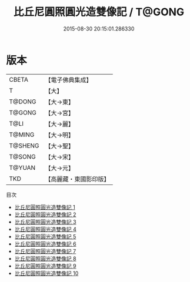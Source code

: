 #+TITLE: 比丘尼圓照圓光造雙像記 / T@GONG

#+DATE: 2015-08-30 20:15:01.286330
* 版本
 |     CBETA|【電子佛典集成】|
 |         T|【大】     |
 |    T@DONG|【大→東】   |
 |    T@GONG|【大→宮】   |
 |      T@LI|【大→麗】   |
 |    T@MING|【大→明】   |
 |   T@SHENG|【大→聖】   |
 |    T@SONG|【大→宋】   |
 |    T@YUAN|【大→元】   |
 |       TKD|【高麗藏・東國影印版】|
目次
 - [[file:KR6i0280_001.txt][比丘尼圓照圓光造雙像記 1]]
 - [[file:KR6i0280_002.txt][比丘尼圓照圓光造雙像記 2]]
 - [[file:KR6i0280_003.txt][比丘尼圓照圓光造雙像記 3]]
 - [[file:KR6i0280_004.txt][比丘尼圓照圓光造雙像記 4]]
 - [[file:KR6i0280_005.txt][比丘尼圓照圓光造雙像記 5]]
 - [[file:KR6i0280_006.txt][比丘尼圓照圓光造雙像記 6]]
 - [[file:KR6i0280_007.txt][比丘尼圓照圓光造雙像記 7]]
 - [[file:KR6i0280_008.txt][比丘尼圓照圓光造雙像記 8]]
 - [[file:KR6i0280_009.txt][比丘尼圓照圓光造雙像記 9]]
 - [[file:KR6i0280_010.txt][比丘尼圓照圓光造雙像記 10]]
